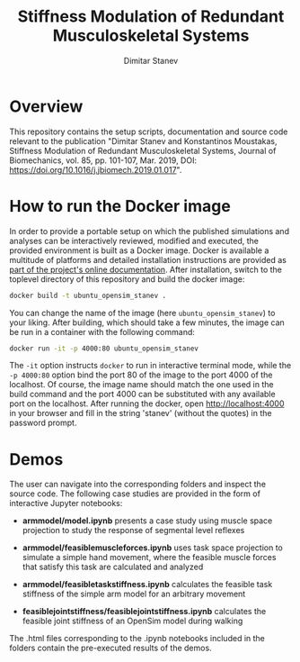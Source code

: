 #+TITLE: Stiffness Modulation of Redundant Musculoskeletal Systems
#+AUTHOR: Dimitar Stanev
#+EMAIL: stanev@ece.upatras.gr
#+OPTIONS: email:t date:nil toc:nil \n:nil num:nil
#+LATEX_HEADER: \usepackage{fullpage}
#+LATEX_HEADER: \usepackage{parskip}

* Overview

  This repository contains the setup scripts, documentation and source
  code relevant to the publication "Dimitar Stanev and Konstantinos
  Moustakas, Stiffness Modulation of Redundant Musculoskeletal
  Systems, Journal of Biomechanics, vol. 85, pp. 101-107, Mar. 2019,
  DOI: https://doi.org/10.1016/j.jbiomech.2019.01.017".

* How to run the Docker image

  In order to provide a portable setup on which the published simulations and
  analyses can be interactively reviewed, modified and executed, the provided
  environment is built as a Docker image. Docker is available a multitude of
  platforms and detailed installation instructions are provided as [[https://docs.docker.com/install/][part of the
  project's online documentation]]. After installation, switch to the toplevel
  directory of this repository and build the docker image:
  #+BEGIN_SRC bash :exports code
docker build -t ubuntu_opensim_stanev .
  #+END_SRC
  You can change the name of the image (here =ubuntu_opensim_stanev=) to your
  liking. After building, which should take a few minutes, the image can be run
  in a container with the following command:
  #+BEGIN_SRC bash :exports code
docker run -it -p 4000:80 ubuntu_opensim_stanev
  #+END_SRC
  The =-it= option instructs =docker= to run in interactive terminal mode, while
  the =-p 4000:80= option bind the port 80 of the image to the port 4000 of the
  localhost. Of course, the image name should match the one used in the build
  command and the port 4000 can be substituted with any available port on the
  localhost. After running the docker, open [[http://localhost:4000]] in your
  browser and fill in the string 'stanev' (without the quotes) in the password
  prompt.

* Demos

  The user can navigate into the corresponding folders and inspect the source
  code. The following case studies are provided in the form of interactive
  Jupyter notebooks:

- *arm\under{}model/model.ipynb* presents a case study using muscle space
  projection to study the response of segmental level reflexes

- *arm\under{}model/feasible\under{}muscle\under{}forces.ipynb* uses task space
  projection to simulate a simple hand movement, where the feasible muscle
  forces that satisfy this task are calculated and analyzed

- *arm\under{}model/feasible\under{}task\under{}stiffness.ipynb* calculates the
  feasible task stiffness of the simple arm model for an arbitrary movement

- *feasible\under{}joint\under{}stiffness/feasible\under{}joint\under{}stiffness.ipynb*
  calculates the feasible joint stiffness of an OpenSim model during walking

The .html files corresponding to the .ipynb notebooks included in the folders
contain the pre-executed results of the demos.
